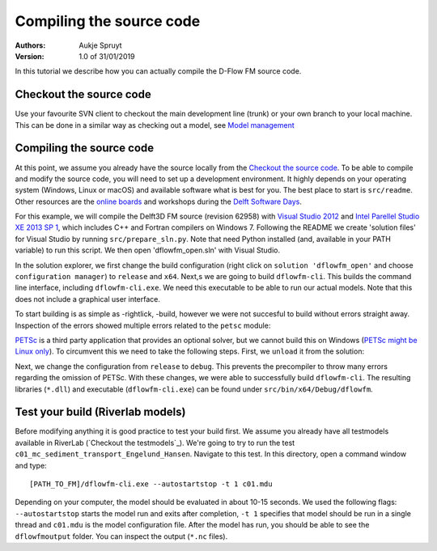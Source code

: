 ===========================
Compiling the source code
===========================

:Authors:
    Aukje Spruyt
:Version: 1.0 of 31/01/2019

In this tutorial we describe how you can actually compile the D-Flow FM source code.

Checkout the source code
---------------------------
Use your favourite SVN client to checkout the main development line (trunk) or your own branch to your local machine. 
This can be done in a similar way as checking out a model, see `Model management </tutorials/model_testing.rst>`_  

Compiling the source code
---------------------------
At this point, we assume you already have the source locally from the `Checkout the source code`_. To be able to compile and modify the source code, you will need to set up a development environment. It highly depends on your operating system (Windows, Linux or macOS) and available software what is best for you. The best place to start is ``src/readme``. Other resources are the `online boards <https://oss.deltares.nl/web/delft3dfm/home/-/message_boards/category/217304/maximized>`_ and workshops during the `Delft Software Days <https://softwaredays.deltares.nl>`_. 

For this example, we will compile the Delft3D FM source (revision 62958) with `Visual Studio 2012 <https://visualstudio.microsoft.com/vs/older-downloads/>`_ and `Intel Parellel Studio XE 2013 SP 1 <https://software.intel.com/en-us/intel-parallel-studio-xe-compilers-required-microsoft-visual-studio>`_, which includes C++ and Fortran compilers on Windows 7. 
Following the README we create 'solution files' for Visual Studio by running ``src/prepare_sln.py``. Note that need Python installed (and, available in your PATH variable) to run this script. We then open 'dflowfm_open.sln' with Visual Studio.

In the solution explorer, we first change the build configuration (right click on ``solution 'dflowfm_open'`` and choose ``configuration manager``) to ``release`` and ``x64``. Next,s we are going to build ``dflowfm-cli``. This builds the command line interface, including ``dflowfm-cli.exe``. We need this executable to be able to run our actual models. Note that this does not include a graphical user interface. 

.. image:: img/vs_sln_dflowfm-cli.png

To start building is as simple as -rightlick, -build, however we were not succesful to build without errors straight away. Inspection of the errors showed multiple errors related to the ``petsc`` module:

.. image:: img/vs_petsc_errors.png

`PETSc <https://www.mcs.anl.gov/petsc/>`_ is a third party application that provides an optional solver, but we cannot build this on Windows (`PETSc might be Linux only <https://oss.deltares.nl/web/delft3dfm/home/-/message_boards/category/877671/maximized>`_). To circumvent this we need to take the following steps. First, we ``unload`` it from the solution:

.. image:: img/vs_petsc_unload.png

Next, we change the configuration from ``release`` to ``debug``. This prevents the precompiler to throw many errors regarding the omission of PETSc. With these changes, we were able to successfully build ``dflowfm-cli``. The resulting libraries (``*.dll``) and executable (``dflowfm-cli.exe``) can be found under ``src/bin/x64/Debug/dflowfm``.

Test your build (Riverlab models)
---------------------------
Before modifying anything it is good practice to test your build first. We assume you already have all testmodels available in RiverLab (`Checkout the testmodels`_). We're going to try to run the test ``c01_mc_sediment_transport_Engelund_Hansen``. Navigate to this test. In this directory, open a command window and type::

	[PATH_TO_FM]/dflowfm-cli.exe --autostartstop -t 1 c01.mdu 

Depending on your computer, the model should be evaluated in about 10-15 seconds. We used the following flags: ``--autostartstop`` starts the model run and exits after completion, ``-t 1`` specifies that model should be run in a single thread and ``c01.mdu`` is the model configuration file. After the model has run, you should be able to see the ``dflowfmoutput`` folder. You can inspect the output (``*.nc`` files).
